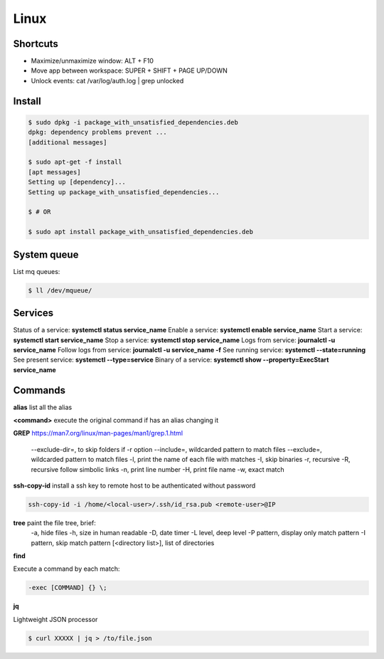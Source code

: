 Linux
=====

Shortcuts
---------
- Maximize/unmaximize window: ALT + F10
- Move app between workspace: SUPER + SHIFT + PAGE UP/DOWN

- Unlock events: cat /var/log/auth.log | grep unlocked

Install
------------------------------

.. code-block:: console

    $ sudo dpkg -i package_with_unsatisfied_dependencies.deb
    dpkg: dependency problems prevent ... 
    [additional messages]

    $ sudo apt-get -f install
    [apt messages]
    Setting up [dependency]...
    Setting up package_with_unsatisfied_dependencies...

    $ # OR

    $ sudo apt install package_with_unsatisfied_dependencies.deb

System queue
-----------------

List mq queues:

.. code-block:: console

    $ ll /dev/mqueue/


Services
-----------------

Status of a service: **systemctl status service_name**
Enable a service: **systemctl enable service_name**
Start a service: **systemctl start service_name**
Stop a service: **systemctl stop service_name**
Logs from service: **journalctl -u service_name**
Follow logs from service: **journalctl -u service_name -f**
See running service: **systemctl --state=running**
See present service: **systemctl --type=service**
Binary of a service: **systemctl show --property=ExecStart service_name**

Commands
------------------------------

**alias** list all the alias

**\<command>** execute the original command if has an alias changing it

**GREP** https://man7.org/linux/man-pages/man1/grep.1.html

    --exclude-dir=, to skip folders if -r option
    --include=, wildcarded pattern to match files
    --exclude=, wildcarded pattern to match files
    -l, print the name of each file with matches
    -I, skip binaries
    -r, recursive
    -R, recursive follow simbolic links
    -n, print line number
    -H, print file name
    -w, exact match

**ssh-copy-id** install a ssh key to remote host to be authenticated without password

.. code-block:: console

    ssh-copy-id -i /home/<local-user>/.ssh/id_rsa.pub <remote-user>@IP

**tree** paint the file tree, brief:
    -a, hide files
    -h, size in human readable
    -D, date timer
    -L level, deep level
    -P pattern, display only match pattern
    -I pattern, skip match pattern
    [<directory list>], list of directories


**find**

Execute a command by each match:

.. code-block:: console

    -exec [COMMAND] {} \;


**jq**

Lightweight JSON processor

.. code-block:: console

    $ curl XXXXX | jq > /to/file.json




